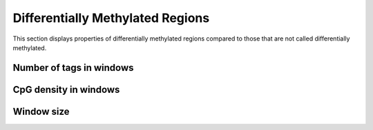 =================================
Differentially Methylated Regions
=================================

This section displays properties of differentially methylated regions
compared to those that are not called differentially methylated.

Number of tags in windows
=========================

.. report:: Tracker.TrackerImages
   :render: gallery-plot
   :glob: edger.dir/*.plots.densities_tags_*.png
   :layout: columns-4
   :width: 200

   Tag densities as density plots

.. report:: Tracker.TrackerImages
   :render: gallery-plot
   :glob: edger.dir/*.plots.boxplot_tags_*.png
   :layout: columns-4
   :width: 200

   Tag densities as density plots

CpG density in windows
======================

.. report:: Tracker.TrackerImages
   :render: gallery-plot
   :glob: edger.dir/*.plots.densities_CpG_*.png
   :layout: columns-4
   :width: 200

   CpG densities as density plots

.. report:: Tracker.TrackerImages
   :render: gallery-plot
   :glob: edger.dir/*.plots.boxplot_CpG_*.png
   :layout: columns-4
   :width: 200

   CpG densities as box plots

Window size
===========

.. report:: Tracker.TrackerImages
   :render: gallery-plot
   :glob: edger.dir/*.plots.densities_length.png
   :layout: columns-4
   :width: 200

   Length distribution as density plots

.. report:: Tracker.TrackerImages
   :render: gallery-plot
   :glob: edger.dir/*.plots.boxplot_length.png
   :layout: columns-4
   :width: 200

   Length distribution as box plots
